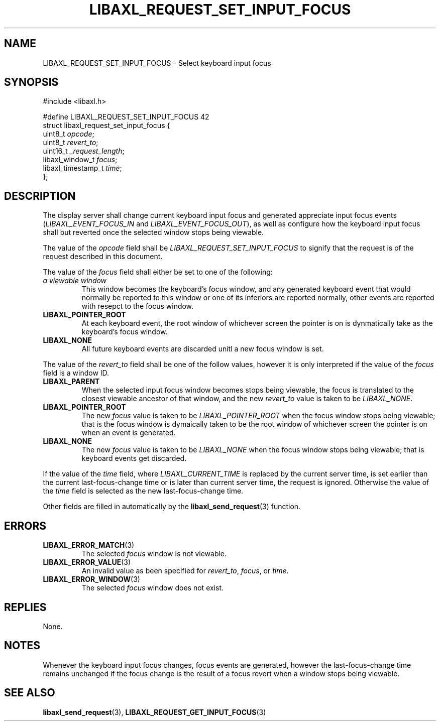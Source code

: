 .TH LIBAXL_REQUEST_SET_INPUT_FOCUS 3 libaxl
.SH NAME
LIBAXL_REQUEST_SET_INPUT_FOCUS - Select keyboard input focus
.SH SYNOPSIS
.nf
#include <libaxl.h>

#define LIBAXL_REQUEST_SET_INPUT_FOCUS 42
struct libaxl_request_set_input_focus {
        uint8_t            \fIopcode\fP;
        uint8_t            \fIrevert_to\fP;
        uint16_t           \fI_request_length\fP;
        libaxl_window_t    \fIfocus\fP;
        libaxl_timestamp_t \fItime\fP;
};
.fi
.SH DESCRIPTION
The display server shall change current
keyboard input focus and generated appreciate
input focus events
.RI ( LIBAXL_EVENT_FOCUS_IN
and
.IR LIBAXL_EVENT_FOCUS_OUT ),
as well as configure how the keyboard input
focus shall but reverted once the selected
window stops being viewable.
.PP
The value of the
.I opcode
field shall be
.I LIBAXL_REQUEST_SET_INPUT_FOCUS
to signify that the request is of the
request described in this document.
.PP
The value of the
.I focus
field shall either be set to one of the following:
.TP
.I a viewable window
This window becomes the keyboard's focus window,
and any generated keyboard event that would normally
be reported to this window or one of its inferiors
are reported normally, other events are reported
with resepct to the focus window.
.TP
.B LIBAXL_POINTER_ROOT
At each keyboard event, the root window of whichever
screen the pointer is on is dynmatically take as
the keyboard's focus window.
.TP
.B LIBAXL_NONE
All future keyboard events are discarded unitl a
new focus window is set.
.PP
The value of the
.I revert_to
field shall be one of the follow values, however
it is only interpreted if the value of the
.I focus
field is a window ID.
.TP
.B LIBAXL_PARENT
When the selected input focus window becomes
stops being viewable, the focus is translated
to the closest viewable ancestor of that window,
and the new
.I revert_to
value is taken to be
.IR LIBAXL_NONE .
.TP
.B LIBAXL_POINTER_ROOT
The new
.I focus 
value is taken to be
.I LIBAXL_POINTER_ROOT
when the focus window stops being viewable;
that is the focus window is dymaically taken
to be the root window of whichever screen the
pointer is on when an event is generated.
.TP
.B LIBAXL_NONE
The new
.I focus 
value is taken to be
.I LIBAXL_NONE
when the focus window stops being viewable;
that is keyboard events get discarded.
.PP
If the value of the
.I time
field, where
.I LIBAXL_CURRENT_TIME
is replaced by the current server time, is set earlier
than the current last-focus-change time or is later than
current server time, the request is ignored. Otherwise
the value of the
.I time
field is selected as the new last-focus-change time.
.PP
Other fields are filled in automatically by the
.BR libaxl_send_request (3)
function.
.SH ERRORS
.TP
.BR LIBAXL_ERROR_MATCH (3)
The selected
.I focus
window is not viewable.
.TP
.BR LIBAXL_ERROR_VALUE (3)
An invalid value as been specified for
.IR revert_to ,
.IR focus ,
or
.IR time .
.TP
.BR LIBAXL_ERROR_WINDOW (3)
The selected
.I focus
window does not exist.
.SH REPLIES
None.
.SH NOTES
Whenever the keyboard input focus changes,
focus events are generated, however the
last-focus-change time remains unchanged
if the focus change is the result of a focus
revert when a window stops being viewable.
.SH SEE ALSO
.BR libaxl_send_request (3),
.BR LIBAXL_REQUEST_GET_INPUT_FOCUS (3)
